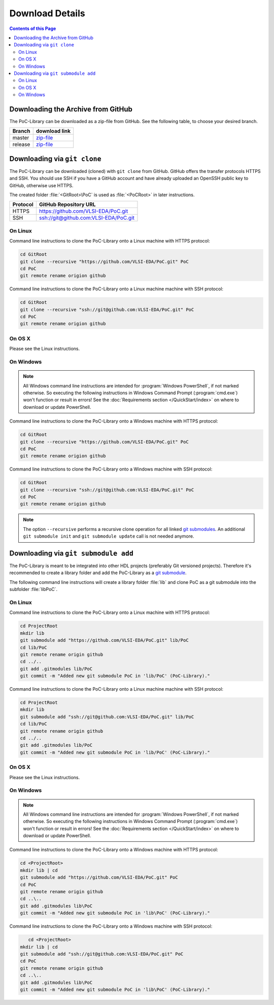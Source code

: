 
Download Details
================

.. contents:: Contents of this Page

Downloading the Archive from GitHub
-----------------------------------

The PoC-Library can be downloaded as a zip-file from GitHub. See the following
table, to choose your desired branch.

+----------+--------------------------------------------------------------------+
| Branch   | download link                                                      |
+==========+====================================================================+
| master   | `zip-file <https://github.com/VLSI-EDA/PoC/archive/master.zip>`_   |
+----------+--------------------------------------------------------------------+
| release  | `zip-file <https://github.com/VLSI-EDA/PoC/archive/release.zip>`_  |
+----------+--------------------------------------------------------------------+


Downloading via ``git clone``
-----------------------------

The PoC-Library can be downloaded (cloned) with ``git clone`` from GitHub.
GitHub offers the transfer protocols HTTPS and SSH. You should use SSH if you
have a GitHub account and have already uploaded an OpenSSH public key to GitHub,
otherwise use HTTPS.

The created folder :file:`<GitRoot>\PoC` is used as :file:`<PoCRoot>` in later
instructions.

+----------+----------------------------------------+
| Protocol | GitHub Repository URL                  |
+==========+========================================+
| HTTPS    | https://github.com/VLSI-EDA/PoC.git    |
+----------+----------------------------------------+
| SSH      | ssh://git@github.com:VLSI-EDA/PoC.git  |
+----------+----------------------------------------+


On Linux
^^^^^^^^

Command line instructions to clone the PoC-Library onto a Linux machine with
HTTPS protocol:

.. code-block:: Bash
   
   cd GitRoot
   git clone --recursive "https://github.com/VLSI-EDA/PoC.git" PoC
   cd PoC
   git remote rename origion github

Command line instructions to clone the PoC-Library onto a Linux machine machine
with SSH protocol:

.. code-block:: Bash
   
   cd GitRoot
   git clone --recursive "ssh://git@github.com:VLSI-EDA/PoC.git" PoC
   cd PoC
   git remote rename origion github


On OS X
^^^^^^^

Please see the Linux instructions.


On Windows
^^^^^^^^^^

.. NOTE::
   
   All Windows command line instructions are intended for :program:`Windows PowerShell`,
   if not marked otherwise. So executing the following instructions in Windows
   Command Prompt (:program:`cmd.exe`) won't function or result in errors! See
   the :doc:`Requirements section </QuickStart/index>` on where to download or
   update PowerShell.

Command line instructions to clone the PoC-Library onto a Windows machine with
HTTPS protocol:

.. code-block:: PowerShell
   
   cd GitRoot
   git clone --recursive "https://github.com/VLSI-EDA/PoC.git" PoC
   cd PoC
   git remote rename origion github

Command line instructions to clone the PoC-Library onto a Windows machine with
SSH protocol:

.. code-block:: PowerShell
   
   cd GitRoot
   git clone --recursive "ssh://git@github.com:VLSI-EDA/PoC.git" PoC
   cd PoC
   git remote rename origion github


.. NOTE::
   The option ``--recursive`` performs a recursive clone operation for all
   linked `git submodules <http://git-scm.com/book/en/v2/Git-Tools-Submodules>`_.
   An additional ``git submodule init`` and ``git submodule update`` call is not
   needed anymore.


Downloading via ``git submodule add``
-------------------------------------

The PoC-Library is meant to be integrated into other HDL projects (preferably
Git versioned projects). Therefore it's recommended to create a library folder
and add the PoC-Library as a `git submodule <http://git-scm.com/book/en/v2/Git-Tools-Submodules>`_.

The following command line instructions will create a library folder :file:`lib\`
and clone PoC as a git submodule into the subfolder :file:`lib\PoC\`.

On Linux
^^^^^^^^

Command line instructions to clone the PoC-Library onto a Linux machine with
HTTPS protocol:

.. code-block:: Bash
   
   cd ProjectRoot
   mkdir lib
   git submodule add "https://github.com/VLSI-EDA/PoC.git" lib/PoC
   cd lib/PoC
   git remote rename origin github
   cd ../..
   git add .gitmodules lib/PoC
   git commit -m "Added new git submodule PoC in 'lib/PoC' (PoC-Library)."

Command line instructions to clone the PoC-Library onto a Linux machine machine
with SSH protocol:

.. code-block:: Bash
   
   cd ProjectRoot
   mkdir lib
   git submodule add "ssh://git@github.com:VLSI-EDA/PoC.git" lib/PoC
   cd lib/PoC
   git remote rename origin github
   cd ../..
   git add .gitmodules lib/PoC
   git commit -m "Added new git submodule PoC in 'lib/PoC' (PoC-Library)."


On OS X
^^^^^^^

Please see the Linux instructions.


On Windows
^^^^^^^^^^

.. NOTE::
   
   All Windows command line instructions are intended for :program:`Windows PowerShell`,
   if not marked otherwise. So executing the following instructions in Windows
   Command Prompt (:program:`cmd.exe`) won't function or result in errors! See
   the :doc:`Requirements section </QuickStart/index>` on where to download or
   update PowerShell.

Command line instructions to clone the PoC-Library onto a Windows machine with
HTTPS protocol:

.. code-block:: PowerShell
   
   cd <ProjectRoot>
   mkdir lib | cd
   git submodule add "https://github.com/VLSI-EDA/PoC.git" PoC
   cd PoC
   git remote rename origin github
   cd ..\..
   git add .gitmodules lib\PoC
   git commit -m "Added new git submodule PoC in 'lib\PoC' (PoC-Library)."

Command line instructions to clone the PoC-Library onto a Windows machine with
SSH protocol:

.. code-block:: PowerShell
   
      cd <ProjectRoot>
   mkdir lib | cd
   git submodule add "ssh://git@github.com:VLSI-EDA/PoC.git" PoC
   cd PoC
   git remote rename origin github
   cd ..\..
   git add .gitmodules lib\PoC
   git commit -m "Added new git submodule PoC in 'lib\PoC' (PoC-Library)."

